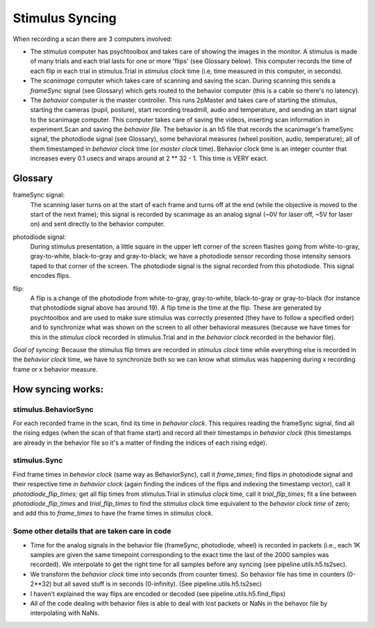 =======================================
Stimulus Syncing
=======================================
When recording a scan there are 3 computers involved:

* The `stimulus` computer has psychtoolbox and takes care of showing the images in the monitor. A stimulus is made of many trials and each trial lasts for one or more 'flips' (see Glossary below). This computer records the time of each flip in each trial in stimulus.Trial in `stimulus clock` time (i.e, time measured in this computer, in seconds).

* The `scanimage` computer which takes care of scanning and saving the scan. During scanning this sends a `frameSync` signal (see Glossary) which gets routed to the behavior computer (this is a cable so there's no latency).

* The `behavior` computer is the master controller. This runs 2pMaster and takes care of starting the stimulus, starting the cameras (pupil, posture), start recording treadmill, audio and temperature, and sending an start signal to the scanimage computer. This computer takes care of saving the videos, inserting scan information in experiment.Scan and saving the `behavior file`. The behavior is an h5 file that records the scanimage's frameSync signal, the photodiode signal (see Glossary), some behavioral measures (wheel position, audio, temperature); all of them timestamped in `behavior clock` time (or `master clock` time). Behavior clock time is an integer counter that increases every 0.1 usecs and wraps around at 2 ** 32 - 1. This time is VERY exact.

Glossary
===========================================================
frameSync signal: 
    The scanning laser turns on at the start of each frame and turns off at the end (while the objective is moved to the start of the next frame); this signal is recorded by scanimage as an analog signal (~0V for laser off, ~5V for laser on) and sent directly to the behavior computer.
.. image:: images/frameSync.png

photodiode signal: 
    During stimulus presentation, a little square in the upper left corner of the screen flashes going from white-to-gray, gray-to-white, black-to-gray and gray-to-black; we have a photodiode sensor recording those intensity sensors taped to that corner of the screen. The photodiode signal is the signal recorded from this photodiode. This signal encodes flips.
.. image:: images/photodiode_signal.png

flip: 
    A flip is a change of the photodiode from white-to-gray, gray-to-white, black-to-gray or gray-to-black (for instance that photodiode signal above has around 19). A flip time is the time at the flip. These are generated by psychtoolbox and are used to make sure stimulus was correctly presented (they have to follow a specified order) and to synchronize what was shown on the screen to all other behavioral measures (because we have times for this in the `stimulus clock` recorded in stimulus.Trial and in the `behavior clock` recorded in the behavior file).

*Goal of syncing:* Because the stimulus flip times are recorded in `stimulus clock` time while everything else is recorded in the `behavior clock` time, we have to synchronize both so we can know what stimulus was happening during x recording frame or x behavior measure.

How syncing works:
===============================================================
stimulus.BehaviorSync
----------------------------------------------------------------
For each recorded frame in the scan, find its time in `behavior clock`. This requires reading the frameSync signal, find all the rising edges (when the scan of that frame start) and record all their timestamps in `behavior clock` (this timestamps are already in the behavior file so it's a matter of finding the indices of each rising edge).

stimulus.Sync
----------------------------------------------------------------
Find frame times in `behavior clock` (same way as BehaviorSync), call it `frame_times`; find flips in photodiode signal and their respective time in `behavior clock` (again finding the indices of the flips and indexing the timestamp vector), call it `photodiode_flip_times`; get all flip times from stimulus.Trial in `stimulus clock` time, call it `trial_flip_times`; fit a line between `photodiode_flip_times` and `trial_flip_times` to find the `stimulus clock` time equivalent to the `behavior clock time` of zero; and add this to `frame_times` to have the frame times in `stimulus clock`.

Some other details that are taken care in code
------------------------------------------------------------------------------------------------------------------------
* Time for the analog signals in the behavior file (frameSync, photodiode, wheel) is recorded in packets (i.e., each 1K samples are given the same timepoint corresponding to the exact time the last of the 2000 samples was recorded). We interpolate to get the right time for all samples before any syncing (see pipeline.utils.h5.ts2sec).
* We transform the `behavior clock` time into seconds (from counter times). So behavior file has time in counters (0-2**32) but all saved stuff is in seconds (0-infinity). (See pipeline.utils.h5.ts2sec)
* I haven't explained the way flips are encoded or decoded (see pipeline.utils.h5.find_flips)
* All of the code dealing with behavior files is able to deal with lost packets or NaNs in the behavor file by interpolating with NaNs.